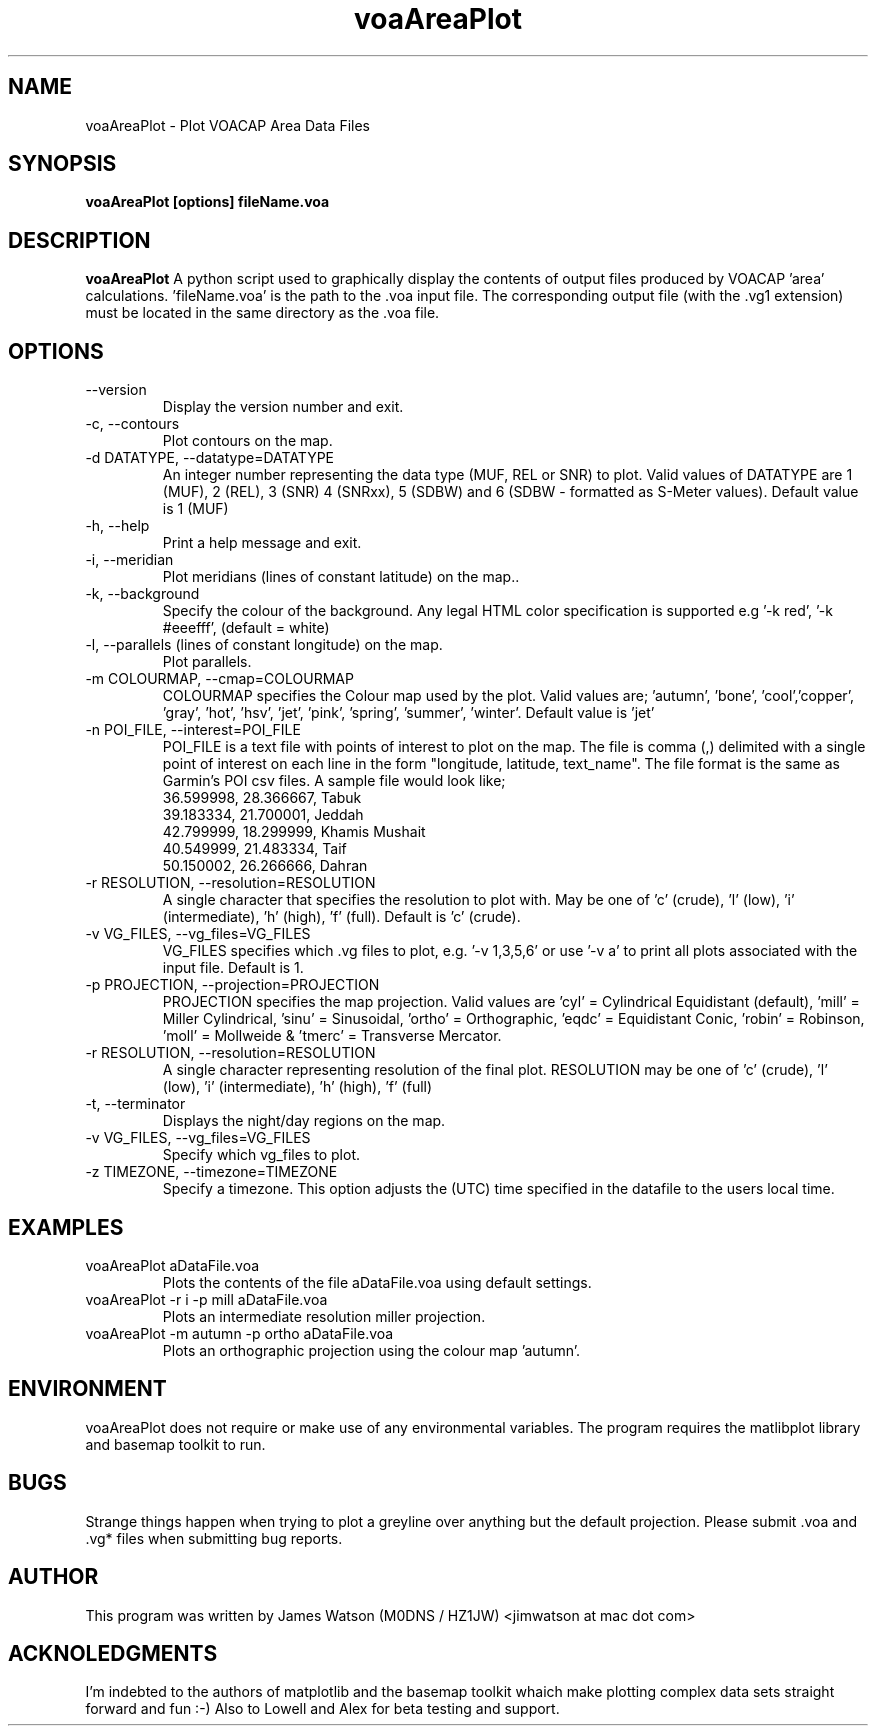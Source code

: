 .\" Process this file with
.\" groff -man -Tascii voaAreaPlot.1
.\"
.TH voaAreaPlot 1 "Nov 2009" Linux "User Manuals"
.SH NAME
voaAreaPlot \- Plot VOACAP Area Data Files
.SH SYNOPSIS
.B voaAreaPlot [options] fileName.voa
.SH DESCRIPTION
.B voaAreaPlot
A python script used to graphically display the contents of output files produced by VOACAP 'area' calculations. 'fileName.voa' is the path to the .voa input file.  The corresponding output file (with the .vg1 extension) must be located in the same directory as the .voa file.
.SH OPTIONS
.IP "--version"
Display the version number and exit.
.IP "-c, --contours"
Plot contours on the map.
.IP "-d DATATYPE, --datatype=DATATYPE"
An integer number representing the data type (MUF, REL or SNR) to plot. Valid values of DATATYPE are 1 (MUF), 2 (REL), 3 (SNR) 4 (SNRxx), 5 (SDBW) and 6 (SDBW - formatted as S-Meter values).  Default value is 1 (MUF)
.IP "-h, --help"
Print a help message and exit.
.IP "-i, --meridian"
Plot meridians (lines of constant latitude) on the map..
.IP "-k, --background"
Specify the colour of the background. Any legal HTML color specification is supported e.g '-k red', '-k #eeefff', (default = white)
.IP "-l, --parallels (lines of constant longitude) on the map."
Plot parallels.
.IP "-m COLOURMAP, --cmap=COLOURMAP"
COLOURMAP specifies the Colour map used by the plot.  Valid values are; 'autumn', 'bone', 'cool','copper', 'gray', 'hot', 'hsv', 'jet', 'pink', 'spring', 'summer', 'winter'.  Default value is 'jet'
.IP "-n POI_FILE, --interest=POI_FILE"
POI_FILE is a text file with points of interest to plot on the map.  The file is comma (,) delimited with a single point of interest on each line in the form "longitude, latitude, text_name". The file format is the same as Garmin's POI csv files.  A sample file would look like;
.br
36.599998, 28.366667, Tabuk
.br
39.183334, 21.700001, Jeddah
.br
42.799999, 18.299999, Khamis Mushait
.br
40.549999, 21.483334, Taif
.br
50.150002, 26.266666, Dahran
.IP "-r RESOLUTION, --resolution=RESOLUTION"
A single character that specifies the resolution to plot with.  May be one of 'c' (crude), 'l' (low), 'i' (intermediate), 'h' (high), 'f' (full).  Default is 'c' (crude).
.IP "-v VG_FILES, --vg_files=VG_FILES"
VG_FILES specifies which .vg files to plot, e.g. '-v 1,3,5,6' or use '-v a' to print all plots associated with the input file.  Default is 1.
.IP "-p PROJECTION, --projection=PROJECTION"
PROJECTION specifies the map projection.  Valid values are 'cyl' = Cylindrical Equidistant (default), 'mill' = Miller Cylindrical, 'sinu' = Sinusoidal, 'ortho' = Orthographic, 'eqdc' = Equidistant Conic, 'robin' = Robinson, 'moll' = Mollweide & 'tmerc' = Transverse Mercator.
.IP "-r RESOLUTION, --resolution=RESOLUTION"
A single character representing resolution of the final plot.  RESOLUTION may be one of 'c' (crude), 'l' (low), 'i' (intermediate), 'h' (high), 'f' (full)
.IP "-t, --terminator"
Displays the night/day regions on the map.
.IP "-v VG_FILES, --vg_files=VG_FILES"
Specify which vg_files to plot.
.IP "-z TIMEZONE, --timezone=TIMEZONE"
Specify a timezone.  This option adjusts the (UTC) time specified in the datafile to the users local time.

.SH EXAMPLES
.IP "voaAreaPlot aDataFile.voa"
Plots the contents of the file aDataFile.voa using default settings.
.IP "voaAreaPlot -r i -p mill aDataFile.voa"
Plots an intermediate resolution miller projection.
.IP "voaAreaPlot -m autumn -p ortho aDataFile.voa"
Plots an orthographic projection using the colour map 'autumn'.

.SH ENVIRONMENT
voaAreaPlot does not require or make use of any environmental variables.   The program requires the matlibplot library and basemap toolkit to run.
.SH BUGS
Strange things happen when trying to plot a greyline over anything but the default projection.  Please submit .voa and .vg* files when submitting bug reports.
.SH AUTHOR
This program was written by James Watson (M0DNS / HZ1JW) <jimwatson at mac dot com>

.SH ACKNOLEDGMENTS
I'm indebted to the authors of matplotlib and the basemap toolkit whaich make plotting complex data sets straight forward and fun :-) Also to Lowell and Alex for beta testing and support.
